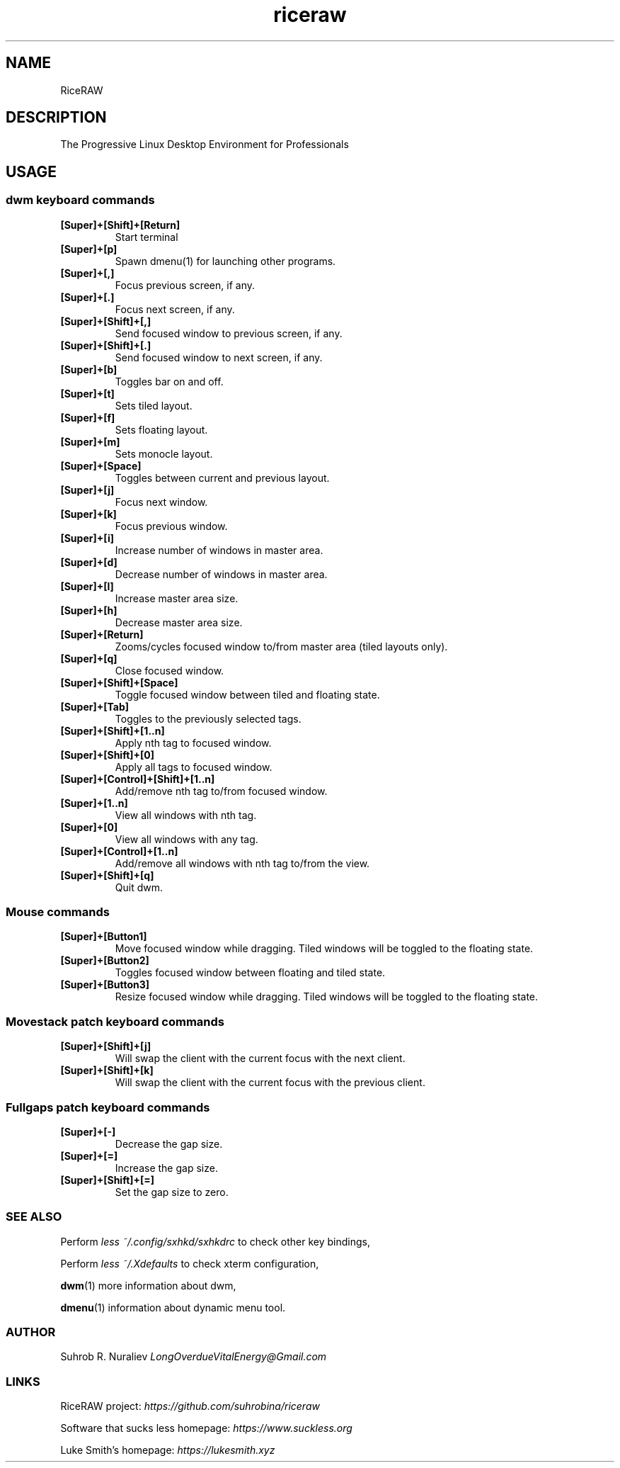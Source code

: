 .TH riceraw 1
.SH NAME
RiceRAW
.SH DESCRIPTION
The Progressive Linux Desktop Environment for Professionals
.SH USAGE
.SS dwm keyboard commands
.TP
.B [Super]+[Shift]+[Return]
Start terminal
.TP
.B [Super]+[p]
Spawn dmenu(1) for launching other programs.
.TP
.B
[Super]+[,]
Focus previous screen, if any.
.TP
.B
[Super]+[.]
Focus next screen, if any.
.TP
.B
[Super]+[Shift]+[,]
Send focused window to previous screen, if any.
.TP
.B
[Super]+[Shift]+[.]
Send focused window to next screen, if any.
.TP
.B
[Super]+[b]
Toggles bar on and off.
.TP
.B
[Super]+[t]
Sets tiled layout.
.TP
.B
[Super]+[f]
Sets floating layout.
.TP
.B
[Super]+[m]
Sets monocle layout.
.TP
.B
[Super]+[Space]
Toggles between current and previous layout.
.TP
.B
[Super]+[j]
Focus next window.
.TP
.B
[Super]+[k]
Focus previous window.
.TP
.B
[Super]+[i]
Increase number of windows in master area.
.TP
.B
[Super]+[d]
Decrease number of windows in master area.
.TP
.B
[Super]+[l]
Increase master area size.
.TP
.B
[Super]+[h]
Decrease master area size.
.TP
.B
[Super]+[Return]
Zooms/cycles focused window to/from master area (tiled layouts only).
.TP
.B
[Super]+[q]
Close focused window.
.TP
.B
[Super]+[Shift]+[Space]
Toggle focused window between tiled and floating state.
.TP
.B
[Super]+[Tab]
Toggles to the previously selected tags.
.TP
.B
[Super]+[Shift]+[1..n]
Apply nth tag to focused window.
.TP
.B [Super]+[Shift]+[0]
Apply all tags to focused window.
.TP
.B [Super]+[Control]+[Shift]+[1..n]
Add/remove nth tag to/from focused window.
.TP
.B [Super]+[1..n]
View all windows with nth tag.
.TP
.B [Super]+[0]
View all windows with any tag.
.TP
.B [Super]+[Control]+[1..n]
 Add/remove all windows with nth tag to/from the view.
.TP
.B [Super]+[Shift]+[q]
Quit dwm.
.SS Mouse commands
.TP
.B [Super]+[Button1]
Move focused window while dragging. Tiled windows will be toggled to the floating state.
.TP
.B [Super]+[Button2]
Toggles focused window between floating and tiled state.
.TP
.B [Super]+[Button3]
Resize focused window while dragging. Tiled windows will be toggled to the floating state.
.SS Movestack patch keyboard commands
.TP
.B [Super]+[Shift]+[j]
Will swap the client with the current focus with the next client.
.TP
.B [Super]+[Shift]+[k]
Will swap the client with the current focus with the previous client.
.SS Fullgaps patch keyboard commands
.TP
.B [Super]+[-]
Decrease the gap size.
.TP
.B [Super]+[=]
Increase the gap size.
.TP
.B [Super]+[Shift]+[=]
Set the gap size to zero.
.SS SEE ALSO
Perform
.I less ~/.config/sxhkd/sxhkdrc
to check other key bindings,
.PP
Perform
.I less ~/.Xdefaults
to check xterm configuration,
.PP
.BR dwm (1)
more information about dwm,
.PP
.BR dmenu (1)
information about dynamic menu tool.
.SS AUTHOR
Suhrob R. Nuraliev
.I LongOverdueVitalEnergy@Gmail.com

.SS LINKS
.PP
RiceRAW project:
.I https://github.com/suhrobina/riceraw
.PP
Software that sucks less homepage:
.I https://www.suckless.org
.PP
Luke Smith's homepage:
.I https://lukesmith.xyz
